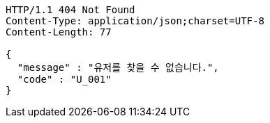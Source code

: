 [source,http,options="nowrap"]
----
HTTP/1.1 404 Not Found
Content-Type: application/json;charset=UTF-8
Content-Length: 77

{
  "message" : "유저를 찾을 수 없습니다.",
  "code" : "U_001"
}
----